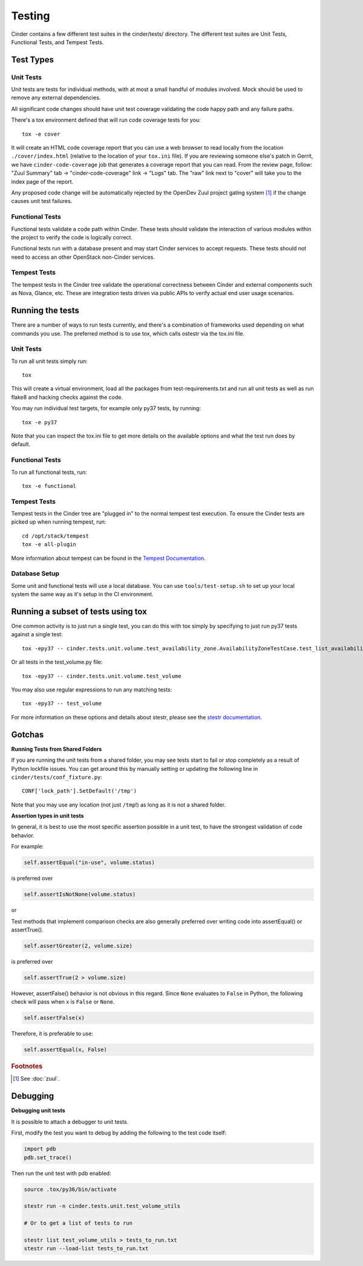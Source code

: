 .. _testing-cinder:

Testing
=======

Cinder contains a few different test suites in the cinder/tests/ directory. The
different test suites are Unit Tests, Functional Tests, and Tempest Tests.

Test Types
----------


Unit Tests
~~~~~~~~~~

Unit tests are tests for individual methods, with at most a small handful of
modules involved. Mock should be used to remove any external dependencies.

All significant code changes should have unit test coverage validating the code
happy path and any failure paths.

There's a tox environment defined that will run code coverage tests for you::

  tox -e cover

It will create an HTML code coverage report that you can use a web browser
to read locally from the location ``./cover/index.html`` (relative to the
location of your ``tox.ini`` file).  If you are reviewing someone else's
patch in Gerrit, we have ``cinder-code-coverage`` job that generates a
coverage report that you can read.  From the review page, follow:
"Zuul Summary" tab -> "cinder-code-coverage" link -> "Logs" tab.  The
"raw" link next to "cover" will take you to the index page of the report.

Any proposed code change will be automatically rejected by the OpenDev
Zuul project gating system [#f1]_ if the change causes unit test failures.

Functional Tests
~~~~~~~~~~~~~~~~

Functional tests validate a code path within Cinder. These tests should
validate the interaction of various modules within the project to verify the
code is logically correct.

Functional tests run with a database present and may start Cinder services to
accept requests. These tests should not need to access an other OpenStack
non-Cinder services.

Tempest Tests
~~~~~~~~~~~~~

The tempest tests in the Cinder tree validate the operational correctness
between Cinder and external components such as Nova, Glance, etc. These are
integration tests driven via public APIs to verify actual end user usage
scenarios.

Running the tests
-----------------

There are a number of ways to run tests currently, and there's a combination of
frameworks used depending on what commands you use. The preferred method is to
use tox, which calls ostestr via the tox.ini file.

Unit Tests
~~~~~~~~~~

To run all unit tests simply run::

    tox

This will create a virtual environment, load all the packages from
test-requirements.txt and run all unit tests as well as run flake8 and hacking
checks against the code.

You may run individual test targets, for example only py37 tests, by running::

    tox -e py37

Note that you can inspect the tox.ini file to get more details on the available
options and what the test run does by default.

Functional Tests
~~~~~~~~~~~~~~~~

To run all functional tests, run::

    tox -e functional

Tempest Tests
~~~~~~~~~~~~~

Tempest tests in the Cinder tree are "plugged in" to the normal tempest test
execution. To ensure the Cinder tests are picked up when running tempest, run::

    cd /opt/stack/tempest
    tox -e all-plugin

More information about tempest can be found in the `Tempest Documentation
<https://docs.openstack.org/tempest/latest/>`_.

Database Setup
~~~~~~~~~~~~~~~

Some unit and functional tests will use a local database. You can use
``tools/test-setup.sh`` to set up your local system the same way as
it's setup in the CI environment.

Running a subset of tests using tox
-----------------------------------
One common activity is to just run a single test, you can do this with tox
simply by specifying to just run py37 tests against a single test::

    tox -epy37 -- cinder.tests.unit.volume.test_availability_zone.AvailabilityZoneTestCase.test_list_availability_zones_cached

Or all tests in the test_volume.py file::

    tox -epy37 -- cinder.tests.unit.volume.test_volume

You may also use regular expressions to run any matching tests::

    tox -epy37 -- test_volume

For more information on these options and details about stestr, please see the
`stestr documentation <http://stestr.readthedocs.io/en/latest/MANUAL.html>`_.

Gotchas
-------

**Running Tests from Shared Folders**

If you are running the unit tests from a shared folder, you may see tests start
to fail or stop completely as a result of Python lockfile issues. You
can get around this by manually setting or updating the following line in
``cinder/tests/conf_fixture.py``::

    CONF['lock_path'].SetDefault('/tmp')

Note that you may use any location (not just ``/tmp``!) as long as it is not
a shared folder.

**Assertion types in unit tests**

In general, it is best to use the most specific assertion possible in a unit
test, to have the strongest validation of code behavior.

For example:

.. code-block:: python

    self.assertEqual("in-use", volume.status)

is preferred over

.. code-block:: python

    self.assertIsNotNone(volume.status)

or

Test methods that implement comparison checks are also generally preferred
over writing code into assertEqual() or assertTrue().

.. code-block:: python

   self.assertGreater(2, volume.size)

is preferred over

.. code-block:: python

   self.assertTrue(2 > volume.size)

However, assertFalse() behavior is not obvious in this regard.  Since
``None`` evaluates to ``False`` in Python, the following check will pass when
x is ``False`` or ``None``.

.. code-block:: python

   self.assertFalse(x)

Therefore, it is preferable to use:

.. code-block:: python

   self.assertEqual(x, False)


.. rubric:: Footnotes

.. [#f1] See :doc:`zuul`.


Debugging
---------

**Debugging unit tests**

It is possible to attach a debugger to unit tests.

First, modify the test you want to debug by adding the
following to the test code itself:

.. code-block:: python

   import pdb
   pdb.set_trace()

Then run the unit test with pdb enabled:

.. code-block:: bash

   source .tox/py36/bin/activate

   stestr run -n cinder.tests.unit.test_volume_utils

   # Or to get a list of tests to run

   stestr list test_volume_utils > tests_to_run.txt
   stestr run --load-list tests_to_run.txt

